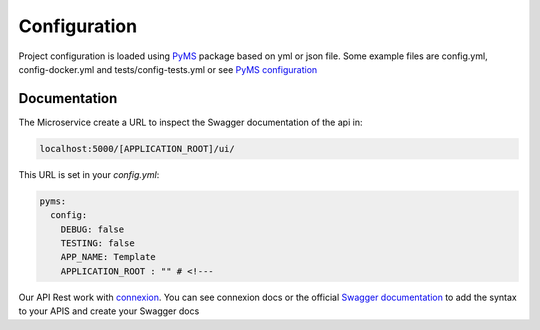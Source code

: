 Configuration
=============

Project configuration is loaded using `PyMS <https://github.com/python-microservices/pyms>`_ package based on yml or json file.
Some example files are config.yml, config-docker.yml and tests/config-tests.yml or see `PyMS configuration <https://py-ms.readthedocs.io/en/latest/configuration/>`_

Documentation
-------------
The Microservice create a URL to inspect the Swagger documentation of the api in:

.. code-block:: bash

    localhost:5000/[APPLICATION_ROOT]/ui/

This URL is set in your `config.yml`:

.. code-block:: yaml

    pyms:
      config:
        DEBUG: false
        TESTING: false
        APP_NAME: Template
        APPLICATION_ROOT : "" # <!---


Our API Rest work with `connexion <http://connexion.readthedocs.io>`_. You can see connexion docs or the official
`Swagger documentation <https://swagger.io/specification/>`_ to add the syntax to your APIS and create your Swagger docs